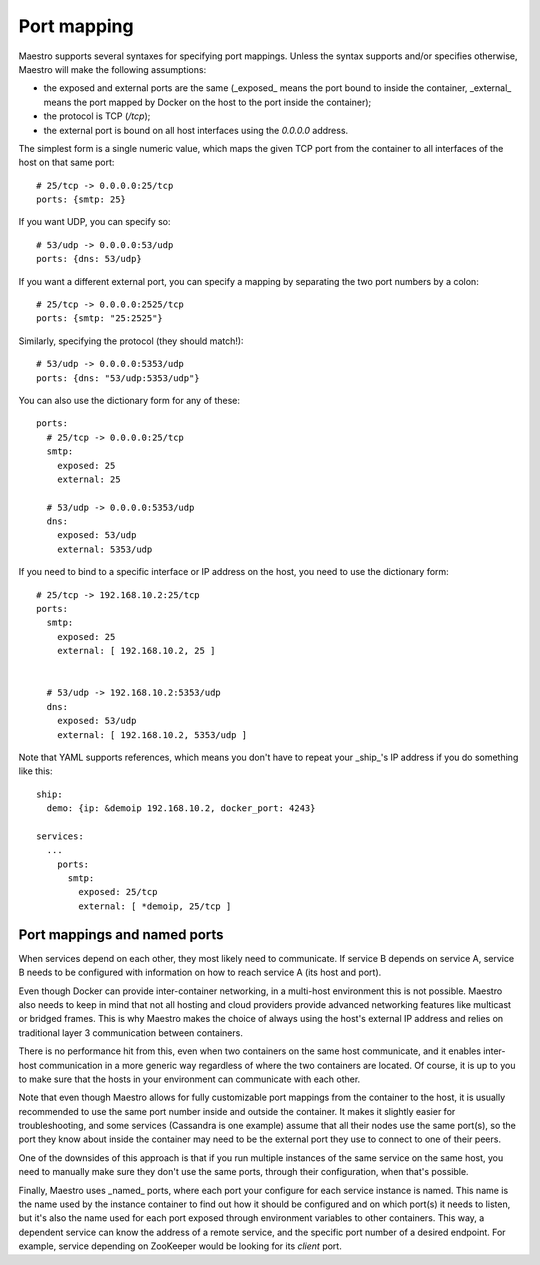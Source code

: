 
Port mapping
================================================================================

Maestro supports several syntaxes for specifying port mappings. Unless
the syntax supports and/or specifies otherwise, Maestro will make the
following assumptions:

* the exposed and external ports are the same (_exposed_ means the port bound to
  inside the container, _external_ means the port mapped by Docker on the host
  to the port inside the container);

* the protocol is TCP (`/tcp`);

* the external port is bound on all host interfaces using the `0.0.0.0` address.

The simplest form is a single numeric value, which maps the given TCP
port from the container to all interfaces of the host on that same port::

  # 25/tcp -> 0.0.0.0:25/tcp
  ports: {smtp: 25}

If you want UDP, you can specify so::

  # 53/udp -> 0.0.0.0:53/udp
  ports: {dns: 53/udp}

If you want a different external port, you can specify a mapping by
separating the two port numbers by a colon::

  # 25/tcp -> 0.0.0.0:2525/tcp
  ports: {smtp: "25:2525"}

Similarly, specifying the protocol (they should match!)::

  # 53/udp -> 0.0.0.0:5353/udp
  ports: {dns: "53/udp:5353/udp"}

You can also use the dictionary form for any of these::

  ports:
    # 25/tcp -> 0.0.0.0:25/tcp
    smtp:
      exposed: 25
      external: 25

    # 53/udp -> 0.0.0.0:5353/udp
    dns:
      exposed: 53/udp
      external: 5353/udp

If you need to bind to a specific interface or IP address on the host,
you need to use the dictionary form::

  # 25/tcp -> 192.168.10.2:25/tcp
  ports:
    smtp:
      exposed: 25
      external: [ 192.168.10.2, 25 ]


    # 53/udp -> 192.168.10.2:5353/udp
    dns:
      exposed: 53/udp
      external: [ 192.168.10.2, 5353/udp ]

Note that YAML supports references, which means you don't have to repeat
your _ship_'s IP address if you do something like this::

  ship:
    demo: {ip: &demoip 192.168.10.2, docker_port: 4243}

  services:
    ...
      ports:
        smtp:
          exposed: 25/tcp
          external: [ *demoip, 25/tcp ]

Port mappings and named ports
--------------------------------------------------------------------------------

When services depend on each other, they most likely need to
communicate. If service B depends on service A, service B needs to be
configured with information on how to reach service A (its host and
port).

Even though Docker can provide inter-container networking, in a
multi-host environment this is not possible. Maestro also needs to keep
in mind that not all hosting and cloud providers provide advanced
networking features like multicast or bridged frames. This is why
Maestro makes the choice of always using the host's external IP address
and relies on traditional layer 3 communication between containers.

There is no performance hit from this, even when two containers on the
same host communicate, and it enables inter-host communication in a more
generic way regardless of where the two containers are located. Of
course, it is up to you to make sure that the hosts in your environment
can communicate with each other.

Note that even though Maestro allows for fully customizable port
mappings from the container to the host, it is usually recommended to
use the same port number inside and outside the container. It makes it
slightly easier for troubleshooting, and some services (Cassandra is one
example) assume that all their nodes use the same port(s), so the port
they know about inside the container may need to be the external port
they use to connect to one of their peers.

One of the downsides of this approach is that if you run multiple
instances of the same service on the same host, you need to manually
make sure they don't use the same ports, through their configuration,
when that's possible.

Finally, Maestro uses _named_ ports, where each port your configure for
each service instance is named. This name is the name used by the
instance container to find out how it should be configured and on which
port(s) it needs to listen, but it's also the name used for each port
exposed through environment variables to other containers. This way, a
dependent service can know the address of a remote service, and the
specific port number of a desired endpoint. For example, service
depending on ZooKeeper would be looking for its `client` port.
